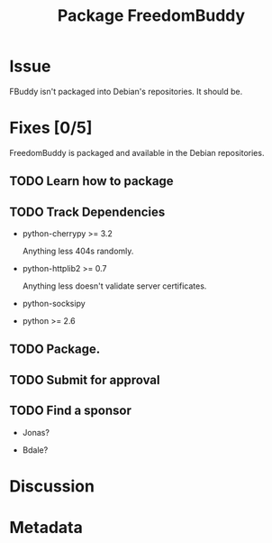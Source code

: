 # -*- mode: org; mode: auto-fill; fill-column: 80 -*-

#+TITLE: Package FreedomBuddy
#+OPTIONS:   d:t
#+LINK_UP:  ./
#+LINK_HOME: ../

* Issue

  FBuddy isn't packaged into Debian's repositories.  It should be.

* Fixes [0/5]

  FreedomBuddy is packaged and available in the Debian repositories.

** TODO Learn how to package

** TODO Track Dependencies

   - python-cherrypy >= 3.2

     Anything less 404s randomly.

   - python-httplib2 >= 0.7

     Anything less doesn't validate server certificates.

   - python-socksipy

   - python >= 2.6

** TODO Package.

** TODO Submit for approval

** TODO Find a sponsor

   - Jonas?

   - Bdale?

* Discussion

* Metadata
  :PROPERTIES:
  :Status:   Incomplete
  :Priority: 0
  :Owner:    Nick Daly
  :Tags:
  :Name:     Package FreedomBuddy
  :END:
